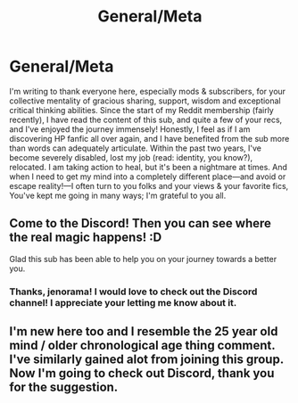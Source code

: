 #+TITLE: General/Meta

* General/Meta
:PROPERTIES:
:Author: Suzanne95
:Score: 10
:DateUnix: 1549072670.0
:DateShort: 2019-Feb-02
:END:
I'm writing to thank everyone here, especially mods & subscribers, for your collective mentality of gracious sharing, support, wisdom and exceptional critical thinking abilities. Since the start of my Reddit membership (fairly recently), I have read the content of this sub, and quite a few of your recs, and I've enjoyed the journey immensely! Honestly, I feel as if I am discovering HP fanfic all over again, and I have benefited from the sub more than words can adequately articulate. Within the past two years, I've become severely disabled, lost my job (read: identity, you know?), relocated. I am taking action to heal, but it's been a nightmare at times. And when I need to get my mind into a completely different place---and avoid or escape reality!---I often turn to you folks and your views & your favorite fics,\\
You've kept me going in many ways; I'm grateful to you all.


** Come to the Discord! Then you can see where the real magic happens! :D

Glad this sub has been able to help you on your journey towards a better you.
:PROPERTIES:
:Author: jenorama_CA
:Score: 2
:DateUnix: 1549092476.0
:DateShort: 2019-Feb-02
:END:

*** Thanks, jenorama! I would love to check out the Discord channel! I appreciate your letting me know about it.
:PROPERTIES:
:Author: Suzanne95
:Score: 1
:DateUnix: 1549200944.0
:DateShort: 2019-Feb-03
:END:


** I'm new here too and I resemble the 25 year old mind / older chronological age thing comment. I've similarly gained alot from joining this group. Now I'm going to check out Discord, thank you for the suggestion.
:PROPERTIES:
:Author: jacdot
:Score: 2
:DateUnix: 1549374224.0
:DateShort: 2019-Feb-05
:END:
